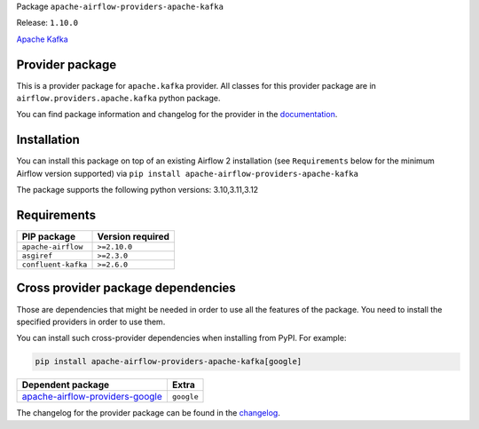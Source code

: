 
.. Licensed to the Apache Software Foundation (ASF) under one
   or more contributor license agreements.  See the NOTICE file
   distributed with this work for additional information
   regarding copyright ownership.  The ASF licenses this file
   to you under the Apache License, Version 2.0 (the
   "License"); you may not use this file except in compliance
   with the License.  You may obtain a copy of the License at

..   http://www.apache.org/licenses/LICENSE-2.0

.. Unless required by applicable law or agreed to in writing,
   software distributed under the License is distributed on an
   "AS IS" BASIS, WITHOUT WARRANTIES OR CONDITIONS OF ANY
   KIND, either express or implied.  See the License for the
   specific language governing permissions and limitations
   under the License.

.. NOTE! THIS FILE IS AUTOMATICALLY GENERATED AND WILL BE OVERWRITTEN!

.. IF YOU WANT TO MODIFY TEMPLATE FOR THIS FILE, YOU SHOULD MODIFY THE TEMPLATE
   ``PROVIDER_README_TEMPLATE.rst.jinja2`` IN the ``dev/breeze/src/airflow_breeze/templates`` DIRECTORY

Package ``apache-airflow-providers-apache-kafka``

Release: ``1.10.0``


`Apache Kafka  <https://kafka.apache.org/>`__


Provider package
----------------

This is a provider package for ``apache.kafka`` provider. All classes for this provider package
are in ``airflow.providers.apache.kafka`` python package.

You can find package information and changelog for the provider
in the `documentation <https://airflow.apache.org/docs/apache-airflow-providers-apache-kafka/1.10.0/>`_.

Installation
------------

You can install this package on top of an existing Airflow 2 installation (see ``Requirements`` below
for the minimum Airflow version supported) via
``pip install apache-airflow-providers-apache-kafka``

The package supports the following python versions: 3.10,3.11,3.12

Requirements
------------

===================  ==================
PIP package          Version required
===================  ==================
``apache-airflow``   ``>=2.10.0``
``asgiref``          ``>=2.3.0``
``confluent-kafka``  ``>=2.6.0``
===================  ==================

Cross provider package dependencies
-----------------------------------

Those are dependencies that might be needed in order to use all the features of the package.
You need to install the specified providers in order to use them.

You can install such cross-provider dependencies when installing from PyPI. For example:

.. code-block:: bash

    pip install apache-airflow-providers-apache-kafka[google]


====================================================================================================  ==========
Dependent package                                                                                     Extra
====================================================================================================  ==========
`apache-airflow-providers-google <https://airflow.apache.org/docs/apache-airflow-providers-google>`_  ``google``
====================================================================================================  ==========

The changelog for the provider package can be found in the
`changelog <https://airflow.apache.org/docs/apache-airflow-providers-apache-kafka/1.10.0/changelog.html>`_.
